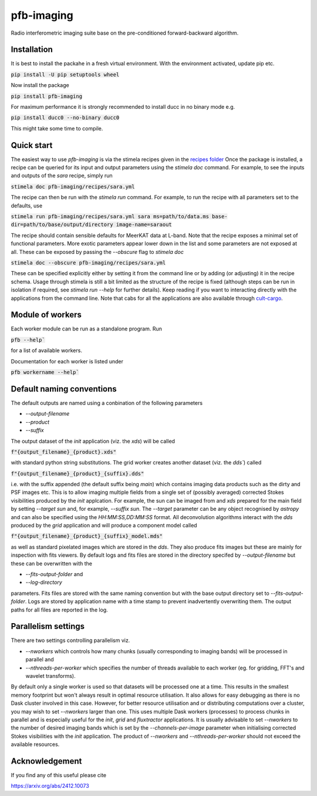 ===========
pfb-imaging
===========

Radio interferometric imaging suite base on the pre-conditioned forward-backward algorithm.

Installation
~~~~~~~~~~~~

It is best to install the packahe in a fresh virtual environment.
With the environment activated, update pip etc.

:code:`pip install -U pip setuptools wheel`

Now install the package 

:code:`pip install pfb-imaging`

For maximum performance it is strongly recommended to install ducc in no binary mode e.g.

:code:`pip install ducc0 --no-binary ducc0`

This might take some time to compile. 

Quick start
~~~~~~~~~~~

The easiest way to use `pfb-imaging` is via the stimela recipes given in the `recipes folder <recipes/>`_
Once the package is installed, a recipe can be queried for its input and output parameters using the `stimela doc` command.
For example, to see the inputs and outputs of the `sara` recipe, simply run

:code:`stimela doc pfb-imaging/recipes/sara.yml`

The recipe can then be run with the `stimela run` command.
For example, to run the recipe with all parameters set to the defaults, use 

:code:`stimela run pfb-imaging/recipes/sara.yml sara ms=path/to/data.ms base-dir=path/to/base/output/directory image-name=saraout`

The recipe should contain sensible defaults for MeerKAT data at L-band. 
Note that the recipe exposes a minimal set of functional parameters.
More exotic parameters appear lower down in the list and some parameters are not exposed at all.
These can be exposed by passing the `--obscure` flag to `stimela doc`

:code:`stimela doc --obscure pfb-imaging/recipes/sara.yml`

These can be specified explicitly either by setting it from the command line or by adding (or adjusting) it in the recipe schema.
Usage through stimela is still a bit limited as the structure of the recipe is fixed (although steps can be run in isolation if required, see `stimela run --help` for further details).
Keep reading if you want to interacting directly with the applications from the command line.
Note that cabs for all the applications are also available through `cult-cargo <https://github.com/caracal-pipeline/cult-cargo/>`_.

Module of workers
~~~~~~~~~~~~~~~~~~~

Each worker module can be run as a standalone program.
Run

:code:`pfb --help``

for a list of available workers.

Documentation for each worker is listed under

:code:`pfb workername --help``

Default naming conventions
~~~~~~~~~~~~~~~~~~~~~~~~~~~~

The default outputs are named using a conbination of the following parameters

* `--output-filename`
* `--product`
* `--suffix`

The output dataset of the `init` application (viz. the `xds`) will be called

:code:`f"{output_filename}_{product}.xds"`

with standard python string substitutions. The grid worker creates another dataset (viz. the `dds``) called

:code:`f"{output_filename}_{product}_{suffix}.dds"`

i.e. with the suffix appended (the default suffix being `main`) which contains imaging data products such as the dirty and PSF images etc.
This is to allow imaging multiple fields from a single set of (possibly averaged) corrected Stokes visibilities produced by the `init` applcation.
For example, the sun can be imaged from and `xds` prepared for the main field by setting `--target sun` and, for example, `--suffix sun`.
The `--target` parameter can be any object recognised by `astropy` and can also be specified using the `HH:MM:SS,DD:MM:SS` format.
All deconvolution algorithms interact with the `dds` produced by the `grid` application and will produce a component model called

:code:`f"{output_filename}_{product}_{suffix}_model.mds"`

as well as standard pixelated images which are stored in the `dds`.
They also produce fits images but these are mainly for inspection with fits viewers.
By default logs and fits files are stored in the directory specifed by `--output-filename` but these can be overwritten with the

* `--fits-output-folder` and
* `--log-directory`

parameters. Fits files are stored with the same naming convention but with the base output directory set to `--fits-output-folder`.
Logs are stored by application name with a time stamp to prevent inadvertently overwriting them.
The output paths for all files are reported in the log.

Parallelism settings
~~~~~~~~~~~~~~~~~~~~~~

There are two settings controlling parallelism viz.

* `--nworkers` which controls how many chunks (usually corresponding to imaging bands) will be processed in parallel and
* `--nthreads-per-worker` which specifies the number of threads available to each worker (eg. for gridding, FFT's and wavelet transforms).

By default only a single worker is used so that datasets will be processed one at a time.
This results in the smallest memory footprint but won't always result in optimal resource utilisation.
It also allows for easy debugging as there is no Dask cluster involved in this case.
However, for better resource utilisation and or distributing computations over a cluster, you may wish to set `--nworkers` larger than one.
This uses multiple Dask workers (processes) to process chunks in parallel and is especially useful for the `init`, `grid` and `fluxtractor` applications.
It is usually advisable to set `--nworkers` to the number of desired imaging bands which is set by the `--channels-per-image` parameter when initialising corrected Stokes visibilities with the `init` application.
The product of `--nworkers` and `--nthreads-per-worker` should not exceed the available resources.


Acknowledgement
~~~~~~~~~~~~~~~~~

If you find any of this useful please cite

https://arxiv.org/abs/2412.10073
